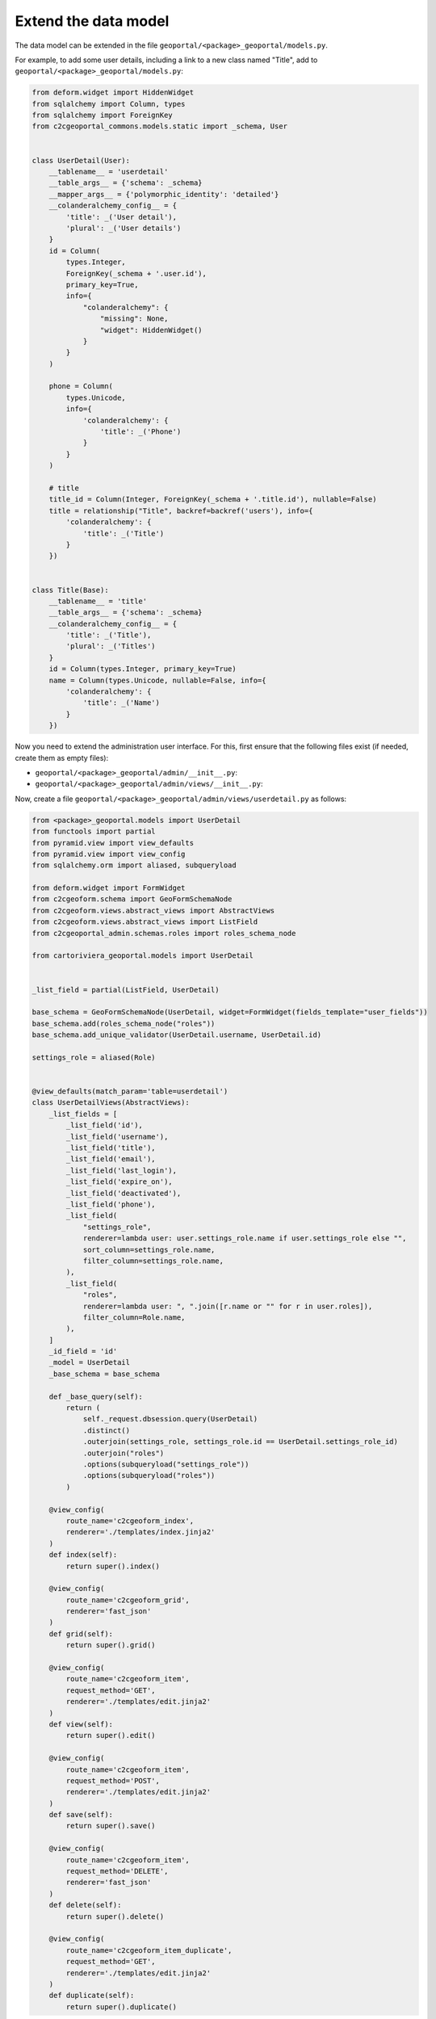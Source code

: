 Extend the data model
---------------------

The data model can be extended in the file ``geoportal/<package>_geoportal/models.py``.

For example, to add some user details, including a link to a new class named "Title",
add to ``geoportal/<package>_geoportal/models.py``:

.. code:: python

    from deform.widget import HiddenWidget
    from sqlalchemy import Column, types
    from sqlalchemy import ForeignKey
    from c2cgeoportal_commons.models.static import _schema, User


    class UserDetail(User):
        __tablename__ = 'userdetail'
        __table_args__ = {'schema': _schema}
        __mapper_args__ = {'polymorphic_identity': 'detailed'}
        __colanderalchemy_config__ = {
            'title': _('User detail'),
            'plural': _('User details')
        }
        id = Column(
            types.Integer,
            ForeignKey(_schema + '.user.id'),
            primary_key=True,
            info={
                "colanderalchemy": {
                    "missing": None,
                    "widget": HiddenWidget()
                }
            }
        )

        phone = Column(
            types.Unicode,
            info={
                'colanderalchemy': {
                    'title': _('Phone')
                }
            }
        )

        # title
        title_id = Column(Integer, ForeignKey(_schema + '.title.id'), nullable=False)
        title = relationship("Title", backref=backref('users'), info={
            'colanderalchemy': {
                'title': _('Title')
            }
        })


    class Title(Base):
        __tablename__ = 'title'
        __table_args__ = {'schema': _schema}
        __colanderalchemy_config__ = {
            'title': _('Title'),
            'plural': _('Titles')
        }
        id = Column(types.Integer, primary_key=True)
        name = Column(types.Unicode, nullable=False, info={
            'colanderalchemy': {
                'title': _('Name')
            }
        })

Now you need to extend the administration user interface.
For this, first ensure that the following files exist (if needed, create them as empty files):

* ``geoportal/<package>_geoportal/admin/__init__.py``:
* ``geoportal/<package>_geoportal/admin/views/__init__.py``:

Now, create a file ``geoportal/<package>_geoportal/admin/views/userdetail.py`` as follows:

.. code:: python

    from <package>_geoportal.models import UserDetail
    from functools import partial
    from pyramid.view import view_defaults
    from pyramid.view import view_config
    from sqlalchemy.orm import aliased, subqueryload

    from deform.widget import FormWidget
    from c2cgeoform.schema import GeoFormSchemaNode
    from c2cgeoform.views.abstract_views import AbstractViews
    from c2cgeoform.views.abstract_views import ListField
    from c2cgeoportal_admin.schemas.roles import roles_schema_node

    from cartoriviera_geoportal.models import UserDetail


    _list_field = partial(ListField, UserDetail)

    base_schema = GeoFormSchemaNode(UserDetail, widget=FormWidget(fields_template="user_fields"))
    base_schema.add(roles_schema_node("roles"))
    base_schema.add_unique_validator(UserDetail.username, UserDetail.id)

    settings_role = aliased(Role)


    @view_defaults(match_param='table=userdetail')
    class UserDetailViews(AbstractViews):
        _list_fields = [
            _list_field('id'),
            _list_field('username'),
            _list_field('title'),
            _list_field('email'),
            _list_field('last_login'),
            _list_field('expire_on'),
            _list_field('deactivated'),
            _list_field('phone'),
            _list_field(
                "settings_role",
                renderer=lambda user: user.settings_role.name if user.settings_role else "",
                sort_column=settings_role.name,
                filter_column=settings_role.name,
            ),
            _list_field(
                "roles",
                renderer=lambda user: ", ".join([r.name or "" for r in user.roles]),
                filter_column=Role.name,
            ),
        ]
        _id_field = 'id'
        _model = UserDetail
        _base_schema = base_schema

        def _base_query(self):
            return (
                self._request.dbsession.query(UserDetail)
                .distinct()
                .outerjoin(settings_role, settings_role.id == UserDetail.settings_role_id)
                .outerjoin("roles")
                .options(subqueryload("settings_role"))
                .options(subqueryload("roles"))
            )

        @view_config(
            route_name='c2cgeoform_index',
            renderer='./templates/index.jinja2'
        )
        def index(self):
            return super().index()

        @view_config(
            route_name='c2cgeoform_grid',
            renderer='fast_json'
        )
        def grid(self):
            return super().grid()

        @view_config(
            route_name='c2cgeoform_item',
            request_method='GET',
            renderer='./templates/edit.jinja2'
        )
        def view(self):
            return super().edit()

        @view_config(
            route_name='c2cgeoform_item',
            request_method='POST',
            renderer='./templates/edit.jinja2'
        )
        def save(self):
            return super().save()

        @view_config(
            route_name='c2cgeoform_item',
            request_method='DELETE',
            renderer='fast_json'
        )
        def delete(self):
            return super().delete()

        @view_config(
            route_name='c2cgeoform_item_duplicate',
            request_method='GET',
            renderer='./templates/edit.jinja2'
        )
        def duplicate(self):
            return super().duplicate()

And now the file ``geoportal/<package>_geoportal/admin/views/title.py``:

.. code:: python

    from <package>_geoportal.models import Title
    from functools import partial
    from pyramid.view import view_defaults
    from pyramid.view import view_config

    from c2cgeoform.schema import GeoFormSchemaNode
    from c2cgeoform.views.abstract_views import AbstractViews
    from c2cgeoform.views.abstract_views import ListField


    base_schema = GeoFormSchemaNode(Title)
    _list_field = partial(ListField, Title)


    @view_defaults(match_param='table=title')
    class TitleViews(AbstractViews):
        _list_fields = [
            _list_field('id'),
            _list_field('name'),
        ]
        _id_field = 'id'
        _model = Title
        _base_schema = base_schema

        @view_config(
            route_name='c2cgeoform_index',
            renderer='./templates/index.jinja2'
        )
        def index(self):
            return super().index()

        @view_config(
            route_name='c2cgeoform_grid',
            renderer='fast_json'
        )
        def grid(self):
            return super().grid()

        @view_config(
            route_name='c2cgeoform_item',
            request_method='GET',
            renderer='./templates/edit.jinja2'
        )
        def view(self):
            return super().edit()

        @view_config(
            route_name='c2cgeoform_item',
            request_method='POST',
            renderer='./templates/edit.jinja2'
        )
        def save(self):
            return super().save()

        @view_config(
            route_name='c2cgeoform_item',
            request_method='DELETE',
            renderer='fast_json'
        )
        def delete(self):
            return super().delete()

        @view_config(
            route_name='c2cgeoform_item_duplicate',
            request_method='GET',
            renderer='./templates/edit.jinja2'
        )
        def duplicate(self):
            return super().duplicate()

And finally in ``geoportal/<package>_geoportal/__init__.py`` replace ``config.scan()`` by:

.. code:: python

    # Add custom table in admin interface, that means re-add all normal table
    from c2cgeoform.routes import register_models
    from c2cgeoportal_commons.models.main import (
        Role, LayerWMS, LayerWMTS, Theme, LayerGroup, Interface, OGCServer,
        Functionality, RestrictionArea
    )
    from c2cgeoportal_commons.models.static import User
    from c2cgeoportal_admin import PermissionSetter
    from <package>_geoportal.models import UserDetail, Title

    register_models(config, (
        ('themes', Theme),
        ('layer_groups', LayerGroup),
        ('layers_wms', LayerWMS),
        ('layers_wmts', LayerWMTS),
        ('ogc_servers', OGCServer),
        ('restriction_areas', RestrictionArea),
        ('userdetail', UserDetail),
        ('roles', Role),
        ('functionalities', Functionality),
        ('interfaces', Interface),
        ('title', Title),
    ), 'admin')

    with PermissionSetter(config):
        # Scan view decorator for adding routes
        config.scan('<package>_geoportal.admin.views')
    config.scan(ignore='<package>_geoportal.admin.views')

Build and run the application:

.. prompt:: bash

   ./build <args>
   docker-compose up -d

Get and run the SQL command to create the tables:

Run Python console:

.. prompt:: bash

   docker-compose exec geoportal python3

Execute the following code:

.. code:: python

   from c2c.template.config import config

   config.init('/etc/config/config.yaml')

   from sqlalchemy.schema import CreateTable
   from <package>_geoportal.models import UserDetail, Title

   print(CreateTable(UserDetail.__table__))
   print(CreateTable(Title.__table__))

Run pSQL console:

.. prompt:: bash

   docker-compose exec tools psql

And enter the SQL commands

Hide the no more used table, add it in your configuration:

.. code:: yaml

   vars:
       ...
       admin_interface:
           ...
           exclude_pages:
             - users

